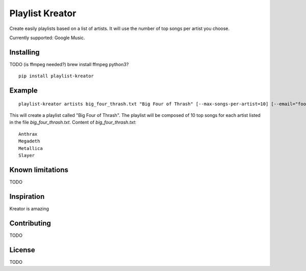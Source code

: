 ================
Playlist Kreator
================

Create easily playlists based on a list of artists.
It will use the number of top songs per artist you choose.

Currently supported: Google Music.

Installing
----------

TODO (is ffmpeg needed?)
brew install ffmpeg
python3?

::

    pip install playlist-kreator

Example
-------

::

    playlist-kreator artists big_four_thrash.txt "Big Four of Thrash" [--max-songs-per-artist=10] [--email="foo@bar.com"]

This will create a playlist called "Big Four of Thrash".
The playlist will be composed of 10 top songs for each artist listed in the file `big_four_thrash.txt`.
Content of `big_four_thrash.txt`:

::

    Anthrax
    Megadeth
    Metallica
    Slayer

Known limitations
-----------------

TODO

Inspiration
-----------

Kreator is amazing

Contributing
------------

TODO

License
-------

TODO